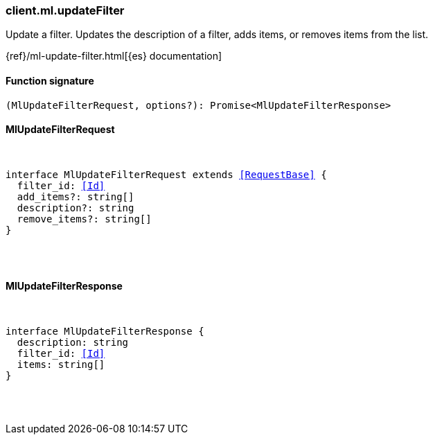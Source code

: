 [[reference-ml-update_filter]]

////////
===========================================================================================================================
||                                                                                                                       ||
||                                                                                                                       ||
||                                                                                                                       ||
||        ██████╗ ███████╗ █████╗ ██████╗ ███╗   ███╗███████╗                                                            ||
||        ██╔══██╗██╔════╝██╔══██╗██╔══██╗████╗ ████║██╔════╝                                                            ||
||        ██████╔╝█████╗  ███████║██║  ██║██╔████╔██║█████╗                                                              ||
||        ██╔══██╗██╔══╝  ██╔══██║██║  ██║██║╚██╔╝██║██╔══╝                                                              ||
||        ██║  ██║███████╗██║  ██║██████╔╝██║ ╚═╝ ██║███████╗                                                            ||
||        ╚═╝  ╚═╝╚══════╝╚═╝  ╚═╝╚═════╝ ╚═╝     ╚═╝╚══════╝                                                            ||
||                                                                                                                       ||
||                                                                                                                       ||
||    This file is autogenerated, DO NOT send pull requests that changes this file directly.                             ||
||    You should update the script that does the generation, which can be found in:                                      ||
||    https://github.com/elastic/elastic-client-generator-js                                                             ||
||                                                                                                                       ||
||    You can run the script with the following command:                                                                 ||
||       npm run elasticsearch -- --version <version>                                                                    ||
||                                                                                                                       ||
||                                                                                                                       ||
||                                                                                                                       ||
===========================================================================================================================
////////

[discrete]
[[client.ml.updateFilter]]
=== client.ml.updateFilter

Update a filter. Updates the description of a filter, adds items, or removes items from the list.

{ref}/ml-update-filter.html[{es} documentation]

[discrete]
==== Function signature

[source,ts]
----
(MlUpdateFilterRequest, options?): Promise<MlUpdateFilterResponse>
----

[discrete]
==== MlUpdateFilterRequest

[pass]
++++
<pre>
++++
interface MlUpdateFilterRequest extends <<RequestBase>> {
  filter_id: <<Id>>
  add_items?: string[]
  description?: string
  remove_items?: string[]
}

[pass]
++++
</pre>
++++
[discrete]
==== MlUpdateFilterResponse

[pass]
++++
<pre>
++++
interface MlUpdateFilterResponse {
  description: string
  filter_id: <<Id>>
  items: string[]
}

[pass]
++++
</pre>
++++
